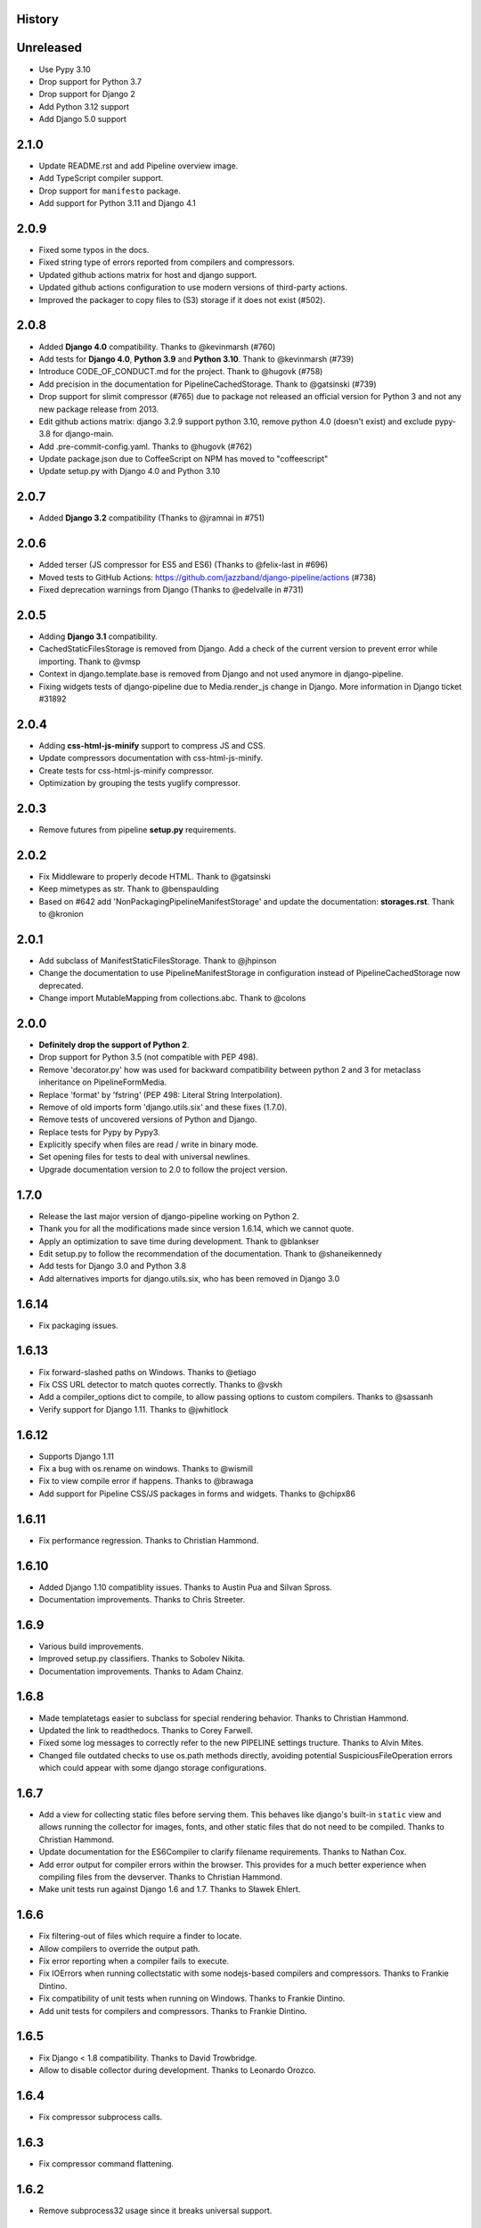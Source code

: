 .. :changelog:

History
=======

Unreleased
==========
* Use Pypy 3.10
* Drop support for Python 3.7
* Drop support for Django 2
* Add Python 3.12 support
* Add Django 5.0 support

2.1.0
=====

* Update README.rst and add Pipeline overview image.
* Add TypeScript compiler support.
* Drop support for ``manifesto`` package.
* Add support for Python 3.11 and Django 4.1


2.0.9
=====

* Fixed some typos in the docs.
* Fixed string type of errors reported from compilers and compressors.
* Updated github actions matrix for host and django support.
* Updated github actions configuration to use modern versions of third-party
  actions.
* Improved the packager to copy files to (S3) storage if it does not exist
  (#502).


2.0.8
=====

* Added **Django 4.0** compatibility. Thanks to @kevinmarsh (#760)
* Add tests for **Django 4.0**,  **Python 3.9** and **Python 3.10**.
  Thank to @kevinmarsh (#739)
* Introduce CODE_OF_CONDUCT.md for the project. Thank to @hugovk (#758)
* Add precision in the documentation for PipelineCachedStorage.
  Thank to @gatsinski (#739)
* Drop support for slimit compressor (#765) due to package not released
  an official version for Python 3 and not any new package release from 2013.
* Edit github actions matrix: django 3.2.9 support python 3.10, remove
  python 4.0 (doesn't exist) and exclude pypy-3.8 for django-main.
* Add .pre-commit-config.yaml. Thanks to @hugovk (#762)
* Update package.json due to CoffeeScript on NPM has moved to "coffeescript" 
* Update setup.py with Django 4.0 and Python 3.10

2.0.7
=====

* Added **Django 3.2** compatibility (Thanks to @jramnai in #751)

2.0.6
======

* Added terser (JS compressor for ES5 and ES6) (Thanks to @felix-last in #696)
* Moved tests to GitHub Actions: https://github.com/jazzband/django-pipeline/actions (#738)
* Fixed deprecation warnings from Django (Thanks to @edelvalle in #731)

2.0.5
======

* Adding **Django 3.1** compatibility.
* CachedStaticFilesStorage is removed from Django. Add a check
  of the current version to prevent error while importing. Thank to @vmsp
* Context in django.template.base is removed from Django and
  not used anymore in django-pipeline.
* Fixing widgets tests of django-pipeline due to Media.render_js change in 
  Django. More information in Django ticket #31892

2.0.4
======

* Adding **css-html-js-minify** support to compress JS and CSS.
* Update compressors documentation with css-html-js-minify.
* Create tests for css-html-js-minify compressor.
* Optimization by grouping the tests yuglify compressor.

2.0.3
======

* Remove futures from pipeline **setup.py** requirements.

2.0.2
=====

* Fix Middleware to properly decode HTML. Thank to @gatsinski
* Keep mimetypes as str. Thank to @benspaulding
* Based on #642 add 'NonPackagingPipelineManifestStorage' and update
  the documentation: **storages.rst**. Thank to @kronion

2.0.1
=====

* Add subclass of ManifestStaticFilesStorage. Thank to @jhpinson
* Change the documentation to use PipelineManifestStorage in configuration
  instead of PipelineCachedStorage now deprecated.
* Change import MutableMapping from collections.abc. Thank to @colons

2.0.0
=====

* **Definitely drop the support of Python 2**.
* Drop support for Python 3.5 (not compatible with PEP 498).
* Remove 'decorator.py' how was used for backward compatibility
  between python 2 and 3 for metaclass inheritance on PipelineFormMedia.
* Replace 'format' by 'fstring' (PEP 498: Literal String Interpolation).
* Remove of old imports form 'django.utils.six' and these fixes (1.7.0).
* Remove tests of uncovered versions of Python and Django.
* Replace tests for Pypy by Pypy3.
* Explicitly specify when files are read / write in binary mode.
* Set opening files for tests to deal with universal newlines.
* Upgrade documentation version to 2.0 to follow the project version.

1.7.0
=====

* Release the last major version of django-pipeline working on Python 2.
* Thank you for all the modifications made since version 1.6.14, which we cannot quote.
* Apply an optimization to save time during development. Thank to @blankser
* Edit setup.py to follow the recommendation of the documentation. Thank to @shaneikennedy
* Add tests for Django 3.0 and Python 3.8
* Add alternatives imports for django.utils.six, who has been removed in Django 3.0

1.6.14
======

* Fix packaging issues.

1.6.13
======

* Fix forward-slashed paths on Windows. Thanks to @etiago
* Fix CSS URL detector to match quotes correctly. Thanks to @vskh
* Add a compiler_options dict to compile, to allow passing options to custom
  compilers. Thanks to @sassanh
* Verify support for Django 1.11. Thanks to @jwhitlock

1.6.12
======

* Supports Django 1.11
* Fix a bug with os.rename on windows. Thanks to @wismill
* Fix to view compile error if happens. Thanks to @brawaga
* Add support for Pipeline CSS/JS packages in forms and widgets. Thanks to @chipx86

1.6.11
======

* Fix performance regression. Thanks to Christian Hammond.

1.6.10
======

* Added Django 1.10 compatiblity issues. Thanks to Austin Pua and Silvan Spross.
* Documentation improvements. Thanks to Chris Streeter.

1.6.9
=====

* Various build improvements.
* Improved setup.py classifiers. Thanks to Sobolev Nikita.
* Documentation improvements. Thanks to Adam Chainz.

1.6.8
=====

* Made templatetags easier to subclass for special rendering behavior. Thanks
  to Christian Hammond.
* Updated the link to readthedocs. Thanks to Corey Farwell.
* Fixed some log messages to correctly refer to the new PIPELINE settings
  tructure. Thanks to Alvin Mites.
* Changed file outdated checks to use os.path methods directly, avoiding
  potential SuspiciousFileOperation errors which could appear with some django
  storage configurations.

1.6.7
=====

* Add a view for collecting static files before serving them. This behaves like
  django's built-in ``static`` view and allows running the collector for
  images, fonts, and other static files that do not need to be compiled. Thanks
  to Christian Hammond.
* Update documentation for the ES6Compiler to clarify filename requirements.
  Thanks to Nathan Cox.
* Add error output for compiler errors within the browser. This provides for a
  much better experience when compiling files from the devserver. Thanks to
  Christian Hammond.
* Make unit tests run against Django 1.6 and 1.7. Thanks to Sławek Ehlert.

1.6.6
=====

* Fix filtering-out of files which require a finder to locate.
* Allow compilers to override the output path.
* Fix error reporting when a compiler fails to execute.
* Fix IOErrors when running collectstatic with some nodejs-based compilers and
  compressors. Thanks to Frankie Dintino.
* Fix compatibility of unit tests when running on Windows. Thanks to Frankie
  Dintino.
* Add unit tests for compilers and compressors. Thanks to Frankie Dintino.

1.6.5
=====

* Fix Django < 1.8 compatibility. Thanks to David Trowbridge.
* Allow to disable collector during development. Thanks to Leonardo Orozco.

1.6.4
=====

* Fix compressor subprocess calls.

1.6.3
=====

* Fix compressor command flattening.

1.6.2
=====

* Remove subprocess32 usage since it breaks universal support.

1.6.1
=====

* Fix path quoting issues. Thanks to Chad Miller.
* Use subprocess32 package when possible.
* Documentation fixes. Thanks to Sławek Ehlert and Jannis Leidel.

1.6.0
=====

* Add full support for Django 1.9.
* Drop support for Django 1.7.
* Drop support for Python 2.6.
* **BACKWARD INCOMPATIBLE** : Change configuration settings.
